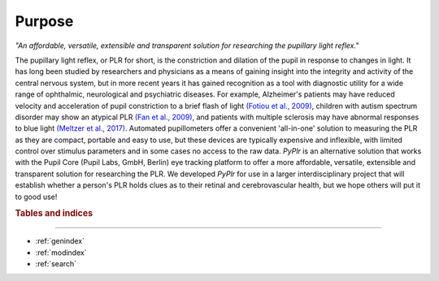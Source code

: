 Purpose
=======
*"An affordable, versatile, extensible and transparent solution for researching the pupillary light reflex."*

The pupillary light reflex, or PLR for short, is the constriction and dilation of the pupil in response to changes in light. It has long been studied by researchers and physicians as a means of gaining insight into the integrity and activity of the central nervous system, but in more recent years it has gained recognition as a tool with diagnostic utility for a wide range of ophthalmic, neurological and psychiatric diseases. For example, Alzheimer's patients may have reduced velocity and acceleration of pupil constriction to a brief flash of light `(Fotiou et al., 2009) <https://www.sciencedirect.com/science/article/abs/pii/S016787600900110X?via%3Dihub>`_, children with autism spectrum disorder may show an atypical PLR `(Fan et al., 2009) <https://link.springer.com/article/10.1007%2Fs10803-009-0767-7>`_, and patients with multiple sclerosis may have abnormal responses to blue light `(Meltzer et al., 2017) <https://jamanetwork.com/journals/jamaneurology/fullarticle/2598836?resultClick=1>`_. Automated pupillometers offer a convenient 'all-in-one' solution to measuring the PLR as they are compact, portable and easy to use, but these devices are typically expensive and inflexible, with limited control over stimulus parameters and in some cases no access to the raw data. `PyPlr` is an alternative solution that works with the Pupil Core (Pupil Labs, GmbH, Berlin) eye tracking platform to offer a more affordable, versatile, extensible and transparent solution for researching the PLR. We developed `PyPlr` for use in a larger interdisciplinary project that will establish whether a person's PLR holds clues as to their retinal and cerebrovascular health, but we hope others will put it to good use!

.. rubric:: Tables and indices
------------------------------

* :ref:`genindex`
* :ref:`modindex`
* :ref:`search`


